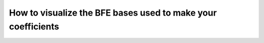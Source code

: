 .. _visualizing-bases:

How to visualize the BFE bases used to make your coefficients
=============================================================

